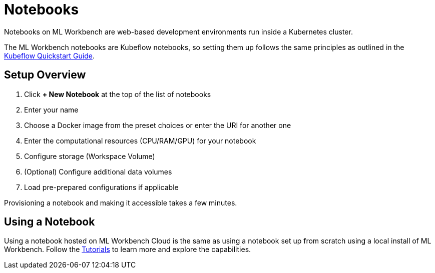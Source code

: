 = Notebooks
:experimental:

Notebooks on ML Workbench are web-based development environments run inside a Kubernetes cluster.

The ML Workbench notebooks are Kubeflow notebooks, so setting them up follows the same principles as outlined in the link:https://www.kubeflow.org/docs/components/notebooks/quickstart-guide/[Kubeflow Quickstart Guide].

== Setup Overview

. Click btn:[+ New Notebook] at the top of the list of notebooks
. Enter your name
. Choose a Docker image from the preset choices or enter the URI for another one
. Enter the computational resources (CPU/RAM/GPU) for your notebook
. Configure storage (Workspace Volume)
. (Optional) Configure additional data volumes
. Load pre-prepared configurations if applicable

Provisioning a notebook and making it accessible takes a few minutes.

== Using a Notebook

Using a notebook hosted on ML Workbench Cloud is the same as using a notebook set up from scratch using a local install of ML Workbench.
Follow the xref:tutorials:index.adoc[Tutorials] to learn more and explore the capabilities.
